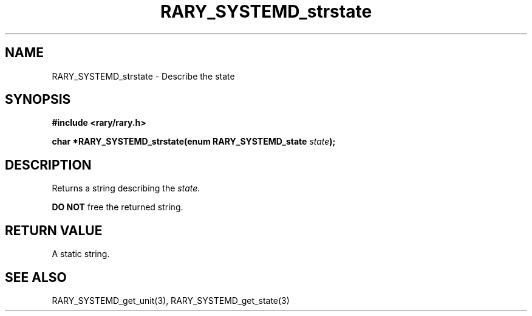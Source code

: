 .TH RARY_SYSTEMD_strstate 3 2021-03-03 Rary "library's man page"

.SH NAME

RARY_SYSTEMD_strstate \- Describe the state

.SH SYNOPSIS

.B #include <rary/rary.h>

.BI "char *RARY_SYSTEMD_strstate(enum RARY_SYSTEMD_state " state );

.SH DESCRIPTION

Returns a string describing the 
.IR state . 

.B DO NOT
free the returned string.

.SH RETURN VALUE

A static string.

.SH SEE ALSO
RARY_SYSTEMD_get_unit(3), RARY_SYSTEMD_get_state(3)